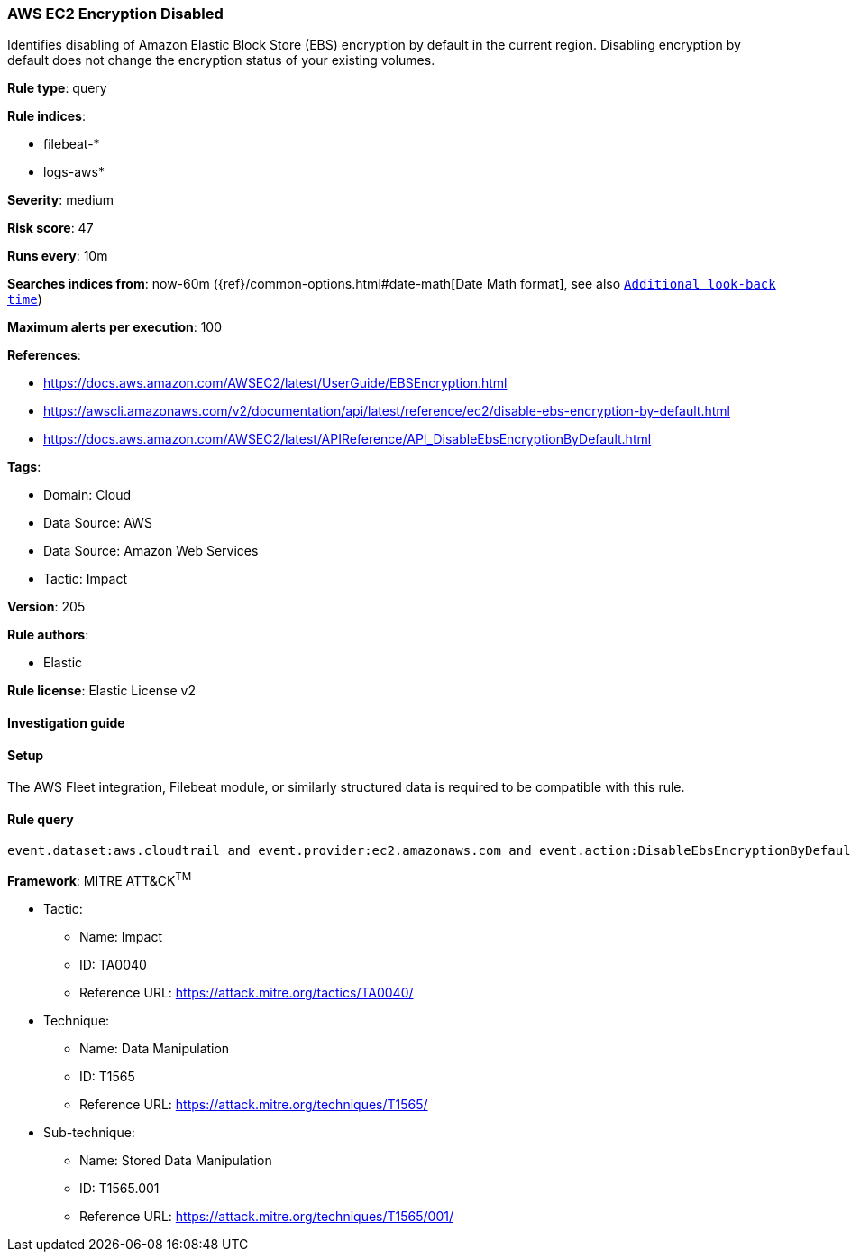[[aws-ec2-encryption-disabled]]
=== AWS EC2 Encryption Disabled

Identifies disabling of Amazon Elastic Block Store (EBS) encryption by default in the current region. Disabling encryption by default does not change the encryption status of your existing volumes.

*Rule type*: query

*Rule indices*: 

* filebeat-*
* logs-aws*

*Severity*: medium

*Risk score*: 47

*Runs every*: 10m

*Searches indices from*: now-60m ({ref}/common-options.html#date-math[Date Math format], see also <<rule-schedule, `Additional look-back time`>>)

*Maximum alerts per execution*: 100

*References*: 

* https://docs.aws.amazon.com/AWSEC2/latest/UserGuide/EBSEncryption.html
* https://awscli.amazonaws.com/v2/documentation/api/latest/reference/ec2/disable-ebs-encryption-by-default.html
* https://docs.aws.amazon.com/AWSEC2/latest/APIReference/API_DisableEbsEncryptionByDefault.html

*Tags*: 

* Domain: Cloud
* Data Source: AWS
* Data Source: Amazon Web Services
* Tactic: Impact

*Version*: 205

*Rule authors*: 

* Elastic

*Rule license*: Elastic License v2


==== Investigation guide




==== Setup


The AWS Fleet integration, Filebeat module, or similarly structured data is required to be compatible with this rule.

==== Rule query


[source, js]
----------------------------------
event.dataset:aws.cloudtrail and event.provider:ec2.amazonaws.com and event.action:DisableEbsEncryptionByDefault and event.outcome:success

----------------------------------

*Framework*: MITRE ATT&CK^TM^

* Tactic:
** Name: Impact
** ID: TA0040
** Reference URL: https://attack.mitre.org/tactics/TA0040/
* Technique:
** Name: Data Manipulation
** ID: T1565
** Reference URL: https://attack.mitre.org/techniques/T1565/
* Sub-technique:
** Name: Stored Data Manipulation
** ID: T1565.001
** Reference URL: https://attack.mitre.org/techniques/T1565/001/
